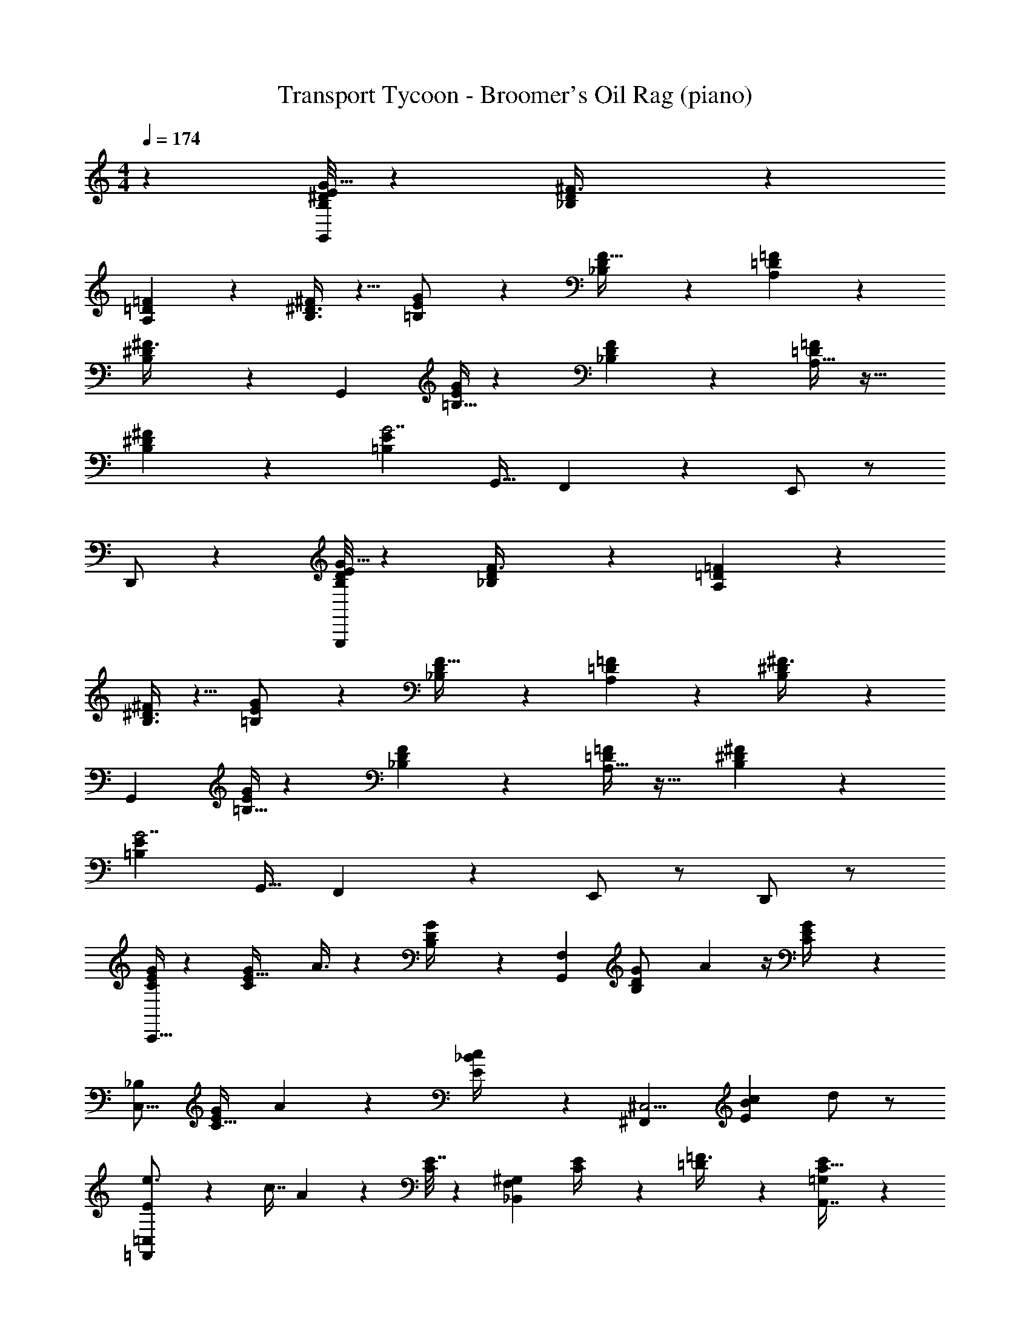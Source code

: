 X: 1
T: Transport Tycoon - Broomer's Oil Rag (piano)
Z: ABC Generated by Starbound Composer
L: 1/4
M: 4/4
Q: 1/4=174
K: C
z13/6 [^D/8E5/6B,13/14G35/32G,,175/24] z29/24 [_B,9/28D9/28^F3/8] z19/28 
[=D/3=F5/14A,7/18] z2/3 [B,3/8^D3/8^F7/18] z5/8 [=B,3/10E5/14G/2] z11/30 [D9/28_B,/3F11/32] z19/28 [A,5/18=D2/7=F5/14] z13/18 
[B,3/10^D3/10^F3/8] z7/10 [zG,,103/24] [=B,5/32E/6G/3] z17/96 [_B,5/28F5/14D5/12] z23/28 [A,11/32=D5/14=F5/12] z21/32 
[B,2/9^D2/9^F9/28] z7/9 [z2/3=B,95/28E69/20G7/2] [z/3G,,13/32] F,,13/28 z15/28 E,,/2 z/2 
D,,/2 z/6 [D/8E5/6B,13/14G35/32G,,,175/24] z29/24 [_B,9/28D9/28F3/8] z19/28 [=D/3=F5/14A,7/18] z2/3 
[B,3/8^D3/8^F7/18] z5/8 [=B,3/10E5/14G/2] z11/30 [D9/28_B,/3F11/32] z19/28 [A,5/18=D2/7=F5/14] z13/18 [B,3/10^D3/10^F3/8] z7/10 
[zG,,103/24] [=B,5/32E/6G/3] z17/96 [_B,5/28F5/14D5/12] z23/28 [A,11/32=D5/14=F5/12] z21/32 [B,2/9^D2/9^F9/28] z7/9 
[z2/3=B,95/28E69/20G7/2] [z/3G,,13/32] F,,13/28 z15/28 E,,/2 z/2 D,,/2 z/2 
[E/4C5/18G3/10C,,13/32] z5/12 [z/3G11/24E17/32C4/7] A3/8 z7/24 [D/5B,/4G/4] z2/15 [z2/3G,,13/18F,29/28] [z/3G2/5B,/2D/2] A5/12 z/4 [E/5C/4G2/7] z2/15 
[z2/3C,13/16_B,23/28] [z/3C17/32E15/28G13/24] A3/10 z11/30 [E2/9_B2/9c/4] z/9 [z2/3^C,5/4^F,,10/7] [z/3B3/5c7/10E13/18] d/2 z/2 
[=F,,4/9=C,7/12E13/18e3/4] z2/9 [z/3c7/16] A5/24 z11/24 [E7/32C/4] z11/96 [z2/3F,25/24^G,10/9_B,,19/14] [E2/9C/4] z/9 [=D9/28=F3/8] z29/84 [=G,5/12A,,7/16C15/32E15/28] z7/12 
[^G,,5/14^F,7/16=B,9/20^D15/32] z9/14 [=D4/9_B,4/9=F,15/32=G,,/2] z5/9 [B,7/9E,13/14C,,11/10D33/28] z2/9 ^G,/4 z/12 [A,11/24F,,17/9] z5/24 
[z/3C/2] D/2 z/6 C/4 z/12 [D/4A3/7^F,,69/32] z/12 ^D9/28 z/84 C5/24 z/8 A,9/16 z5/48 =G,5/18 z/18 [z2/3C13/18G,,3/4] 
[z/3G,5/14] [^G,,2/3E,23/10] [A,,11/10^C29/20G,14/9] z7/30 [z2/3^D,,3/4] [z/3E,3/8] [^F,/2=C/2=D,,/2] z/2 
[C15/28F,4/7D,,11/16] z11/84 [z/3F,,7/20] [=G,,2/5=F,15/32C/2] z4/15 [C/2G,,/2F,15/28] z/2 [C55/28G,,63/32E,25/12C,,9/4] z/28 
[z/3F,,5/14] [F,9/8C10/7G,,5/3] z7/8 [E2/9C5/16G3/8C,,3/8] z4/9 [z/3G9/20E/2C4/7] A3/8 z7/24 
[=B,/4D/4G3/10] z/12 [G,,15/28F,8/9] z11/84 [G9/28B,15/28D15/28] z/84 A5/14 z13/42 [E/5C2/9G7/24] z2/15 [_B,5/8C,13/20] z/24 [z/3G5/12E9/20C13/28] A7/24 z3/8 
[E5/24B2/9c/4] z/8 [z2/3^C,9/8F,,5/4] [z/3c17/32B13/24E3/4] d5/9 z4/9 [=F,,/2=C,9/14E13/18e3/4] z/6 [z/3c9/20] A/4 z5/12 
[C/4E/4] z/12 [z2/3F,5/6^G,7/8B,,11/12] [C5/18E3/7] z/18 [=D3/10F5/14] z11/30 [=G,2/5A,,5/12C15/32E/2] z3/5 [^G,,5/14^F,2/5=B,3/7^D7/16] z9/14 
[=F,3/8_B,7/18=D5/12=G,,5/12] z5/8 [B,11/14E,9/10D27/28C,,13/12] z3/14 ^G,2/9 z/9 [A,7/18F,,53/32] z5/18 C7/24 z/24 D4/9 z2/9 
C/4 z/12 [D/4A11/24^F,,5/9] z/12 ^D9/28 z/84 C/4 z/12 [A,4/7F,,] z2/21 =G,5/18 z/18 [G,,5/9C11/16] z/9 [z/3G,3/8] [^G,,13/24E,33/28] z/8 
[A,,19/18G,39/20^C2] z5/18 [z2/3^D,,17/24] [z/3E,13/24] [^F,9/20=D,,15/32=C15/32] z11/20 [C13/24D,,7/12F,7/12] z/8 
[=G,,3/14F,,3/10] z5/42 [G,,5/14=F,4/9C15/28] z13/42 [G,,4/9F,/2C/2] z5/9 [E,95/28G,,83/24C7/2C,,7/2] z79/84 
[E,,7/18d9/16G31/32=B21/20] z5/18 [z/3e21/32] d3/10 z7/10 [^c7/12_B10/9^F8/7A,,43/28] z/12 [z/3^d9/14] c5/14 z9/14 
[=c5/8A11/10=F11/9D,51/32] z/24 [z/3=d7/12] c5/14 z13/42 [F15/32F,/2^G/2G,,/2=B11/20] z179/96 
[B9/16=G19/18=D13/12E,,11/9] z5/48 [z/3c19/32] B5/14 z9/14 [z2/3_B11/16^FA,,^C17/16] [z/3c9/20] B7/20 z13/20 
[A9/16D,,4/7=F35/32=C7/6] z5/48 [z/3=B5/9] A3/8 z7/24 [F,15/32G,,15/32E15/28=B,9/16^G7/12] z179/96 
[=G13/20D17/16E,,33/28B,39/32] z/60 [z/3A13/24] G3/8 z5/8 [^F7/12^C_B,17/16A,,13/12] z/12 [z/3^G7/12] F/3 z2/3 
[=F5/8D,,19/18=C13/12A,19/16] z/24 [z/3=G13/28] F5/14 z13/42 [=B,7/18^G,13/32E5/12G,,7/16] z29/18 [^D/8E11/12B,17/18G8/7G,,22/3] z29/24 
[^F/3D/3_B,/3] z2/3 [A,3/10=D11/32=F5/12] z7/10 [B,3/10^D9/28^F5/12] z7/10 [=B,9/28E/3G13/28] z29/84 [_B,7/24D/3F5/14] z17/24 
[A,2/9=D5/18=F5/14] z7/9 [^F11/24B,11/24^D11/24] z13/24 [zG,,43/10] [E/8=B,3/16G3/10] z5/24 [_B,/12D7/18F13/32] z11/12 
[=D5/18A,3/10=F/3] z13/18 [B,2/9^D2/9^F7/24] z4/9 [z=B,23/6E31/8G63/16] [z/3G,,7/20] =F,,11/20 z9/20 
E,,3/7 z4/7 D,,/2 z/2 [E/4C9/28G3/8C,,3/7] z5/12 [z/3G15/28E7/12C5/8] A11/28 z23/84 [B,3/14D/4G3/10] z5/42 
[G,,19/32F,17/20] z7/96 [G3/10D17/32B,15/28] z/30 A5/12 z/4 [C/4E/4G9/28] z/12 [_B,15/28C,7/12] z11/84 [z/3C15/32E/2G/2] A5/18 z7/18 [E/4_B9/32c2/7] z/12 
[z2/3^C,15/14^F,,11/8] [z/3B15/28c13/20E2/3] d13/28 z15/28 [=F,,15/28=C,5/8E7/9e19/24] z11/84 [z/3c/2] A2/9 z4/9 [E2/9C/4] z/9 
[z2/3G,5/6F,7/8B,,17/14] [E5/24C/4] z/8 [=D7/18=F3/7] z5/18 [A,,3/7=G,4/9C11/24E/2] z4/7 [^G,,3/8^F,13/32=B,4/9^D13/28] z5/8 [_B,2/5=F,5/12=D3/7=G,,11/24] z3/5 
[B,23/28E,8/9D25/28C,,11/10] z5/28 ^G,/4 z/12 [A,5/14F,,51/32] z13/42 C5/18 z/18 D13/24 z/8 C/4 z/12 [D7/32A9/20^F,,4/7] z11/96 ^D/3 
C2/9 z/9 [A,4/7F,,31/32] z2/21 =G,2/7 z/21 [G,,7/12C3/4] z/12 [z/3G,13/32] [^G,,17/28E,25/14] z5/84 [A,,31/32G,51/28^C63/32] z35/96 
[z2/3^D,,23/28] [z/3E,13/24] [^F,3/7=C/2=D,,/2] z4/7 [z/3C13/24F,5/8D,,3/4] =G,,/4 z/12 [z/3F,,3/7] [G,,5/14=F,15/32C/2] z13/42 [G,,13/28C/2F,15/28] z15/28 
[E,65/18G,,51/14C,,51/14C67/18] z13/18 
[G,23/18E13/10C21/16G,,17/12C,,3/2] z7/18 [z/3F,47/28E7/4=B,25/14] G,,/2 z/2 G,,9/14 z/42 [z/3E11/10C9/8_B,8/7G,8/7] 
C,,15/32 z17/32 [z2/3C,,19/24] [z/3E8/7B,29/24C29/24G5/4] E,,15/28 z13/28 [z2/3E,,13/16] [z/3A5/8A,13/20] 
=F,,4/9 z2/9 [z/3E3/7] [z2/3C19/28F,,5/7] A,/3 [B,,11/24G23/28^G,=D8/7] z13/24 B,,13/28 z17/84 [z/3D21/16=B,13/9=G,13/8] 
[zE,,11/8] [z2/3^G,,3/4] [z/3^C19/18_B,9/8G,39/32] A,,23/28 z5/28 ^D,,5/8 z/24 [z/3=C16/9F,61/32A,63/32] 
=D,,5/8 z3/8 D,,3/4 z/4 [^G,13/20=B,7/9F,29/32=G,,33/32] z/60 [z/3C7/10] [D3/8F,,23/28] z7/24 [z/3B,29/24D51/28=G,115/32] 
[zE,,23/18] [z2/3^G,,27/32] [z/3E10/7^C23/14_B,23/14] A,,4/5 z/5 [z2/3^D,,13/18] [z/3=C5/4F13/10A,43/32] 
[z=D,,9/8] [z2/3^F,,7/8] [z/3F,25/18G,10/7=B,19/12G23/14E17/10] =G,,15/32 z17/32 [z2/3G,,11/16] [A,/4D3/10G3/7C,,15/32] z3/4 
C,,/8 z5/24 [^C,,13/28B,41/18^D7/3G33/14] z15/28 C,,/4 z3/4 C,,13/24 z/8 [B,3/10A,3/10=D3/10E/3G7/18] z/30 =C,,11/24 z5/24 
[D5/28E5/28B,5/28A,3/16G3/14] z13/84 [z2/3C,,8/9] [F/24B,/8A,/8D/6G5/18] z7/24 [G,,13/32B,4/9^D15/28G15/28] z19/32 [G5/14B,3/8D17/32G,,13/24] z9/14 [C,,3/7A15/28=D5/9E_B,33/28] z5/21 
[D/12G/2] z/4 [A2/5C,,3/5] z4/15 [z/3D19/18G13/12E9/8B,6/5] E,,11/24 z13/24 [z2/3E,,3/4] [z/3C11/20G,13/18A,13/18E17/14] =F,,3/8 z7/24 
[z/3C7/18] [A,11/32F,,3/4] z31/96 [z/3E29/18F,23/14C17/10^G,7/4] B,,5/14 z9/14 B,,21/32 z/96 [z/3=B,41/32=G,47/32D47/28] [zE,,6/5] 
[z2/3^G,,5/6] [z/3G,3/2_B,43/28^C13/8] A,,9/10 z/10 [z2/3^D,,13/18] [z/3A,=C43/28F,13/6] =D,,15/28 z13/28 
[A,5/8D,,4/5] z/24 [C7/24^F,,3/8] z/24 [z2/3=G,,7/10^G,3/4=B,19/24F,17/14] [z/3C13/24] [D7/12=F,,2/3] z/12 [z/3=G,23/18D,17/12] [zE,,41/28] 
[z2/3^G,,6/7] [z/3G,9/8^C,21/16] A,,7/8 z/8 ^D,,2/3 z/3 [=D,,15/32F,21/32=C,2/3] z17/32 
[F,19/32C,3/5D,,13/16] z7/96 [=G,,/4^F,,5/14] z/12 [G,,7/18=B,,13/28F,/2] z5/18 [z/3B,,15/28F,9/16] [z2/3G,,7/9] [z/3C,37/14E,19/7] C,,/2 z/2 
C,,5/12 z7/12 [z2/3C,,17/24] [C,5/24E,5/18] z/8 ^D,,19/28 z9/28 [E,,7/18d9/16G31/32=B21/20] z5/18 [z/3e21/32] 
d3/10 z7/10 [^c7/12_B10/9^F8/7A,,43/28] z/12 [z/3^d9/14] c5/14 z9/14 [=c5/8A11/10=F11/9D,51/32] z/24 [z/3=d7/12] 
c5/14 z13/42 [F15/32F,/2^G/2G,,/2=B11/20] z179/96 [B9/16=G19/18D13/12E,,11/9] z5/48 [z/3c19/32] 
B5/14 z9/14 [z2/3_B11/16^FA,,^C17/16] [z/3c9/20] B7/20 z13/20 [A9/16=D,,4/7=F35/32=C7/6] z5/48 [z/3=B5/9] 
A3/8 z7/24 [F,15/32G,,15/32E15/28B,9/16^G7/12] z179/96 [=G13/20D17/16E,,33/28B,39/32] z/60 [z/3A13/24] 
G3/8 z5/8 [^F7/12^C_B,17/16A,,13/12] z/12 [z/3^G7/12] F/3 z2/3 [=F5/8D,,19/18=C13/12A,19/16] z/24 [z/3=G13/28] 
F5/14 z13/42 [=B,7/18^G,13/32E5/12G,,7/16] z29/18 [^D/8E5/6B,13/14G35/32G,,175/24] z29/24 
[_B,9/28D9/28^F3/8] z19/28 [=D/3=F5/14A,7/18] z2/3 [B,3/8^D3/8^F7/18] z5/8 [=B,3/10E5/14G/2] z11/30 [D9/28_B,/3F11/32] z19/28 
[A,5/18=D2/7=F5/14] z13/18 [B,3/10^D3/10^F3/8] z7/10 [zG,,103/24] [=B,5/32E/6G/3] z17/96 [_B,5/28F5/14D5/12] z23/28 
[A,11/32=D5/14=F5/12] z21/32 [B,2/9^D2/9^F9/28] z7/9 [z2/3=B,95/28E69/20G7/2] [z/3G,,13/32] =F,,13/28 z15/28 
E,,/2 z/2 D,,/2 z/2 [E5/18C3/10G7/20C,,3/8] z7/18 [z/3G5/12E15/32C15/28] A3/8 z7/24 [B,3/14D2/9G5/18] z5/42 
[G,,19/32F,5/6] z7/96 [G/3B,/2D/2] A3/7 z5/21 [E2/9C/4G/3] z/9 [_B,4/7C,3/5] z2/21 [z/3C13/28E13/28G/2] A9/32 z37/96 [E2/9c/4_B2/7] z/9 
[z2/3^C,4/3^F,,3/2] [z/3B15/32c/2E13/14] d7/12 z5/12 [=F,,5/14=C,15/28E3/4e23/28] z13/42 [z/3c/2] A5/18 z7/18 [E/4C/4] z/12 
[z2/3F,3/4_B,,19/24G,4/5] [E/4C3/10] z/12 [=D3/10=F5/14] z11/30 [C11/32=G,7/20A,,2/5E9/20] z21/32 [^G,,13/32^F,5/12^D4/9=B,/2] z19/32 [_B,2/5=D3/7=G,,9/20=F,15/32] z3/5 
[B,19/24E,17/20D8/9C,,17/16] z5/24 ^G,3/10 z/30 [A,13/28F,,43/28] z17/84 [z/3C11/32] D/2 z/6 [z/3C5/14] [D2/9A7/16^F,,5/9] z/9 ^D/3 
C/4 z/12 [A,11/18F,,35/32] z/18 =G,7/24 z/24 [G,,13/24C13/18] z/8 G,/3 [^G,,5/14E,17/9] z13/42 [A,,G,57/28^C19/9] z/3 
[z2/3^D,,7/10] [z/3E,4/7] [=C/2^F,/2=D,,/2] z/2 [C7/12F,11/16D,,27/32] z/12 [=G,,2/9F,,7/18] z/9 [G,,5/14=F,13/28C15/28] z13/42 [C4/7F,3/5G,,5/8] z3/7 
[z2/3C29/32E,31/32C,,23/18] G,,3/20 z11/60 F,,/3 [zF,20/9C5/2G,,21/8] G,,,/2 z/2 [z/3G,,,25/28] [z/3C,,7/20] 
[z/3_B,,,7/18] [C9/28E2/5G9/20C,,17/32] z29/84 [z/3G15/32E15/28C7/12] A/2 z/6 [=B,/4D9/28G5/14] z/12 [G,,11/20F,6/7] z7/60 [z/3G7/20B,/2D17/32] A13/32 z25/96 
[z/3C7/20E3/8G4/9] [C,4/9_B,/2] z2/9 [C5/18E4/9G/2] z/18 A3/10 z11/30 [E5/18B7/18c7/18] z/18 [z2/3^C,37/28F,,17/12] [z/3B17/32c15/28E13/20] d15/28 z13/28 
[=F,,7/18=C,15/28E5/8e3/4] z5/18 [z/3c/2] A5/18 z7/18 [C/4E5/16] z/12 [B,,19/32F,13/20^G,19/28] z7/96 [z/3E3/7C15/32] [=D/3F11/28] z/3 [=G,7/20C7/18A,,13/32E/2] z13/20 
[^F,3/7^G,,4/9=B,15/32^D15/32] z4/7 [^C/18=G,,7/16=F,7/16=D9/20_B,/2] z17/18 [B,25/32E,6/7D8/9C,,13/12] z7/32 ^G,/4 z/12 [A,/3F,,11/8] z/3 
=C3/10 z/30 D9/20 z13/60 C2/9 z/9 [D7/32^F,,/2A/2] z11/96 [z/3^D11/32] C2/9 z/9 [A,11/18F,,25/24] z/18 =G,/6 z/6 [G,,13/24C23/32] z/8 
G,9/28 z/84 [z2/3E,47/28] [A,,7/8G,49/24^C25/12] z/8 [z^D,,13/12] [z/3E,11/24] [^F,15/32=D,,/2=C/2] z17/32 
[C3/5F,5/8D,,13/18] z/15 F,,/4 z/12 [G,,5/12=F,15/32C/2] z/4 [C17/28F,11/18G,,21/32] z11/28 [G,,19/28E,27/14C15/7] z55/84 
C,,11/12 z/12 [^C,11/12A,,,G,7/6] z/12 ^C,,13/24 z11/24 [D,,/2^F,4/7C5/8] z/2 
[z/3F,17/28C11/18D,,7/9] G,,/4 z/12 [z/3F,,3/8] [G,,2/5=F,15/32C/2] z4/15 [C11/20F,5/9G,,7/12] z9/20 [=C,,7/12C23/12E,7/3] z/12 C,,9/14 z29/42 
[z/3C,,5/12] [zA,,,9/8G,7/4^C9/5] ^C,,23/28 z5/28 [D,,2/5=C9/16^F,4/7] z3/5 [F,5/8C9/14D,,3/4] z/24 
[G,,/10F,,/3] z7/30 [G,,9/20=F,15/32C13/24] z13/60 [C7/12G,,11/18F,11/18] z5/12 [=C,,37/28C2E,7/3] z19/28 
C,,7/24 z/24 [zA,,,17/16G,45/28^C47/28] ^C,,9/14 z5/14 [D,,7/16^F,5/9=C11/18] z9/16 [D,,/2F,13/20C2/3] z/2 
[D,,3/8F,/2C/2] z7/24 [C4/7F,11/18D,,15/16] z2/21 G,,/6 z/2 [G,,/2=F,19/32C19/28] z/2 [G,,3/7F,3/5C9/14] z4/7 
[C/2G,,/2F,/2] z/6 [F,3/10G,,3/8C/2] z7/10 G,,5/24 z/8 [E2/3c23/32=C,,3/4] z4/3 
[D,,5/9F4/7c5/8] z4/9 [c5/12^F4/9^D,,4/7] z/4 [G9/20E,,/2c4/7] z31/20 [C,,9/14c21/32c'23/32=C,7/9] 
